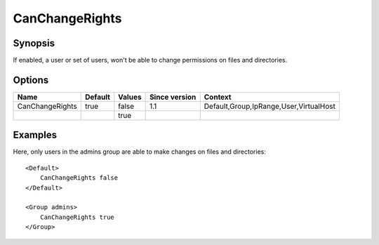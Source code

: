 CanChangeRights
===============

.. highlight:: apache

Synopsis
--------
If enabled, a user or set of users, won't be able to change permissions on files and directories.

Options
-------

=============== ========= ======== ============= =======
Name            Default   Values   Since version Context
=============== ========= ======== ============= =======
CanChangeRights true      false    1.1           Default,Group,IpRange,User,VirtualHost
\                         true
=============== ========= ======== ============= =======

Examples
--------
Here, only users in the admins group are able to make changes on files and directories::

    <Default>
        CanChangeRights false
    </Default>

    <Group admins>
        CanChangeRights true
    </Group>

